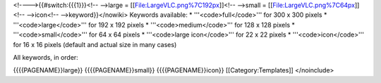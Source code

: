 <!---->{{#switch:{{{1}}}<!-- -->large =
[[File:LargeVLC.png%7C192px]]<!-- -->small =
[[File:LargeVLC.png%7C64px]]<!-- -->icon<!-- -->keyword}}</nowiki>
Keywords available: \* '''<code>full</code>''' for 300 x 300 pixels \*
'''<code>large</code>''' for 192 x 192 pixels \*
'''<code>medium</code>''' for 128 x 128 pixels \*
'''<code>small</code>''' for 64 x 64 pixels \* '''<code>large
icon</code>''' for 22 x 22 pixels \* '''<code>icon</code>''' for 16 x 16
pixels (default and actual size in many cases)

All keywords, in order:

{{{{PAGENAME}}large}} {{{{PAGENAME}}small}} {{{{PAGENAME}}icon}}
[[Category:Templates]] </noinclude>
